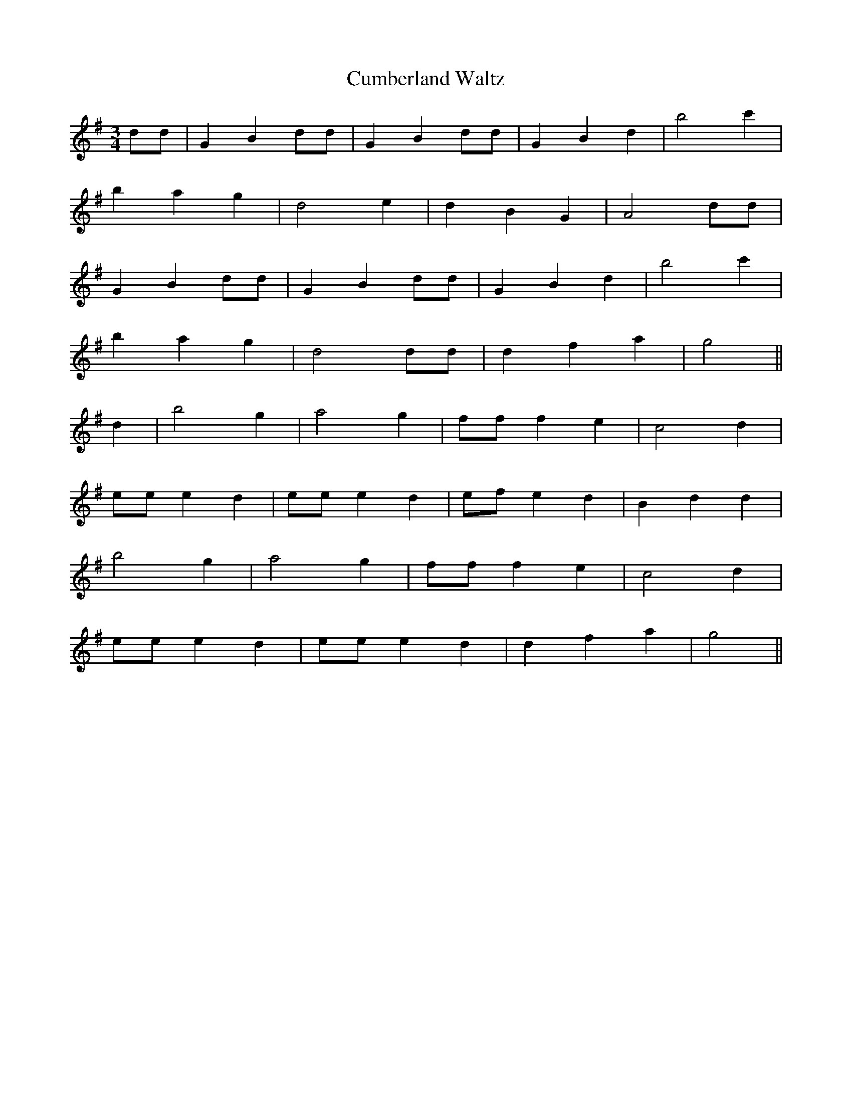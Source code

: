 X:388
T:Cumberland Waltz
M:3/4
L:1/8
K:G
dd | G2 B2 dd | G2 B2 dd | G2 B2 d2 | b4 c'2 |
b2 a2 g2 | d4 e2 | d2 B2 G2 | A4dd |
G2 B2 dd | G2 B2 dd | G2 B2 d2 | b4 c'2 |
b2 a2 g2 | d4 dd | d2 f2 a2 | g4 ||
d2 | b4 g2 | a4 g2 | ff f2 e2 | c4 d2 |
ee e2 d2 | ee e2 d2 | efe2 d2 | B2d2 d2 |
b4 g2 | a4 g2 | ff f2 e2 | c4 d2 |
ee e2 d2 | ee e2 d2 | d2 f2 a2 | g4 ||
